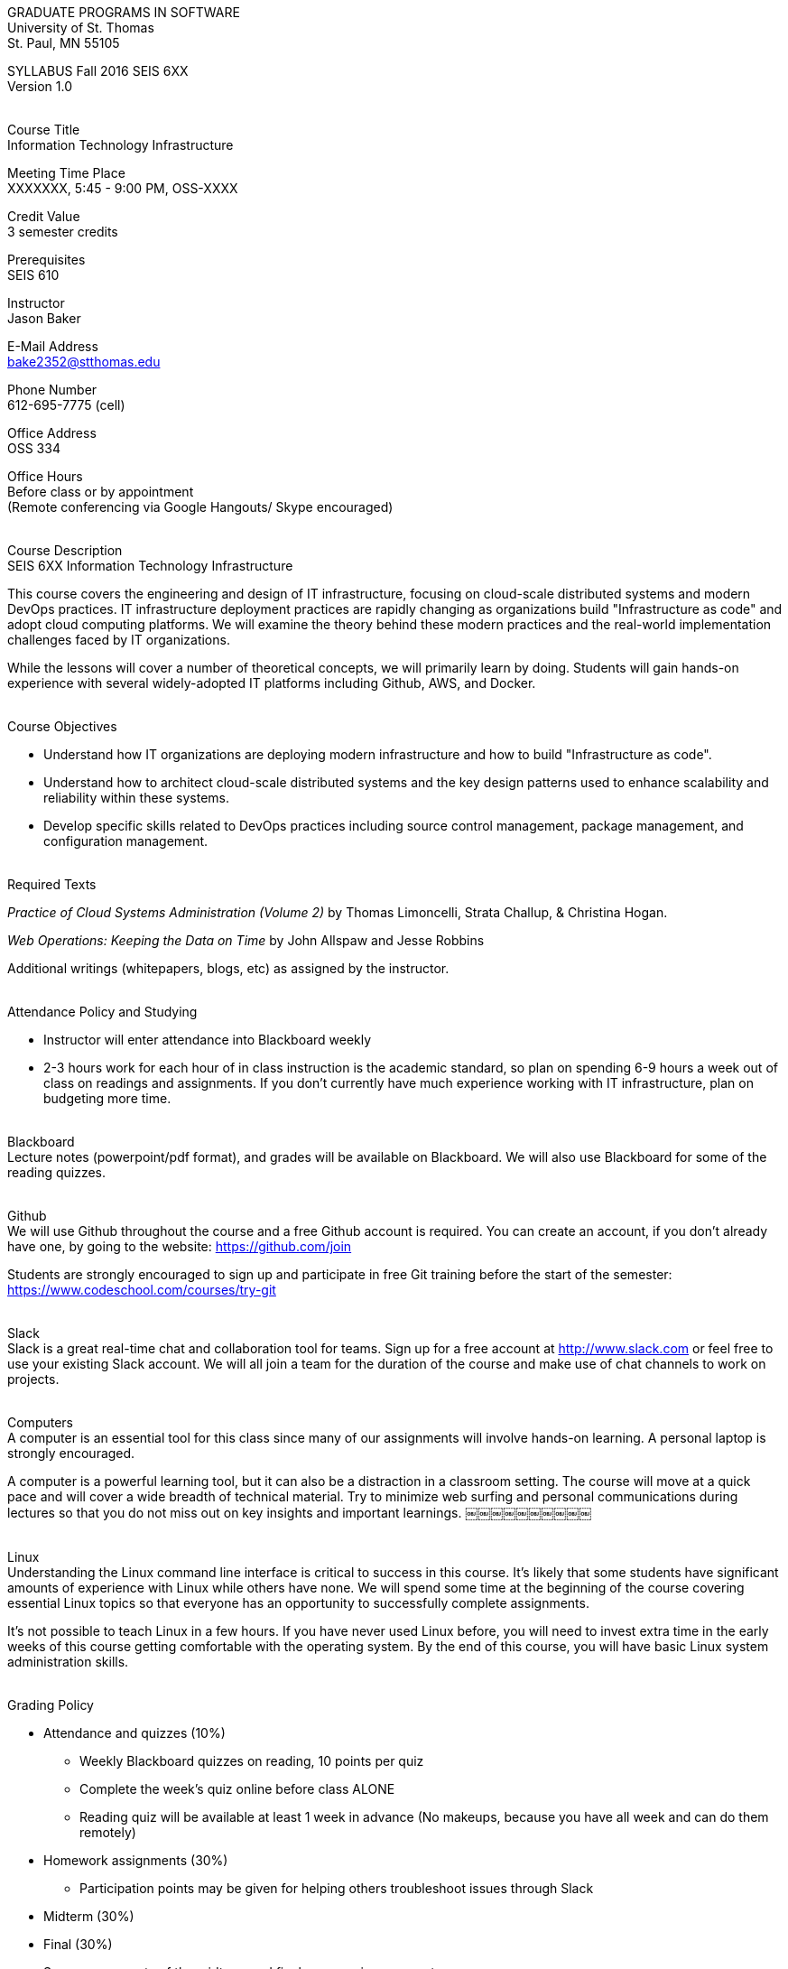 :blank: pass:[ +]

[.text-center]
GRADUATE PROGRAMS IN SOFTWARE +
University of St. Thomas +
St. Paul, MN 55105

[.text-center]
SYLLABUS Fall 2016 SEIS 6XX +
Version 1.0

{blank}
[underline]#Course Title# +
Information Technology Infrastructure

[underline]#Meeting Time Place# +
XXXXXXX, 5:45 - 9:00 PM, OSS-XXXX

[underline]#Credit Value# +
3 semester credits

[underline]#Prerequisites# +
SEIS 610

[underline]#Instructor# +
Jason Baker

[underline]#E-Mail Address# +
bake2352@stthomas.edu

[underline]#Phone Number# +
612-695-7775 (cell)

[underline]#Office Address# +
OSS 334

[underline]#Office Hours# +
Before class or by appointment +
(Remote conferencing via Google Hangouts/ Skype encouraged)

{blank}
[underline]#Course Description# +
SEIS 6XX Information Technology Infrastructure

This course covers the
engineering and design of IT infrastructure, focusing on cloud-scale distributed
systems and modern DevOps practices. IT infrastructure deployment practices are rapidly changing as organizations build
"Infrastructure as code" and adopt cloud computing platforms. We will examine the theory behind these modern practices and the real-world implementation challenges faced by IT organizations.

While the lessons will cover a number of
theoretical concepts, we will primarily learn by doing. Students will gain hands-on
experience with several widely-adopted IT platforms including Github,
AWS, and Docker.

{blank}
[underline]#Course Objectives#

*   Understand how IT organizations are deploying modern infrastructure and how
to build "Infrastructure as code".
*   Understand how to architect cloud-scale distributed systems and the key design
patterns used to enhance scalability and reliability within these systems.
*   Develop specific skills related to DevOps practices including source control
  management, package management, and configuration management.

{blank}
[underline]#Required Texts# +

_Practice of Cloud Systems Administration (Volume 2)_ by Thomas Limoncelli, Strata Challup, & Christina Hogan.

_Web Operations: Keeping the Data on Time_ by John Allspaw and Jesse Robbins

Additional writings (whitepapers, blogs, etc) as assigned by the instructor.

{blank}
[underline]#Attendance Policy and Studying#

* Instructor will enter attendance into Blackboard weekly
* 2-3 hours work for each hour of in class instruction is the academic standard,
so plan on spending 6-9 hours a week out of class on readings and assignments.
If you don't currently have much experience working with IT infrastructure, plan on
budgeting more time.

{blank}
[underline]#Blackboard# +
Lecture notes (powerpoint/pdf format), and grades will be available on
Blackboard. We will also use Blackboard for some of the reading quizzes.

{blank}
[underline]#Github# +
We will use Github throughout the course and a free Github account is required. You can
create an account, if you don't already have one, by going to the website:
https://github.com/join

Students are strongly encouraged to sign up and participate in free Git training
before the start of the semester: https://www.codeschool.com/courses/try-git

{blank}
[underline]#Slack# +
Slack is a great real-time chat and collaboration tool for teams. Sign up for a
free account at http://www.slack.com or feel free to use your existing Slack
account. We will all join a team for the duration of the course and make use
of chat channels to work on projects.

{blank}
[underline]#Computers# +
A computer is an essential tool for this class since many of our assignments will involve hands-on learning. A personal laptop is strongly encouraged.

A computer is a powerful learning tool, but it can also be a distraction in a
classroom setting. The
course will move at a quick pace and will cover a wide breadth of technical material.
Try to minimize web surfing and personal communications during lectures so that
you do not miss out on key insights and important learnings.
￼￼￼￼￼￼￼￼￼￼

{blank}
[underline]#Linux# +
Understanding the Linux command line interface is critical to success in this
course. It's likely that some students have significant amounts of experience
with Linux while others have none. We will spend some time at the beginning of
the course covering essential Linux topics so that everyone has an opportunity
to successfully complete assignments.

It's not possible to teach Linux in a few hours. If you have never used Linux
before, you will need to invest extra time in the early weeks of this course
getting comfortable with the operating system. By the end of this course, you
will have basic Linux system administration skills.

{blank}
[underline]#Grading Policy#

* Attendance and quizzes (10%)
  ** Weekly Blackboard quizzes on reading, 10 points per quiz
  ** Complete the week’s quiz online before class ALONE
  ** Reading quiz will be available at least 1 week in advance (No makeups, because you have all week and can do them remotely)
* Homework assignments (30%)
  ** Participation points may be given for helping others troubleshoot issues through Slack
* Midterm (30%)
* Final (30%)
* Some components of the midterm and final may require a computer
* The usual (but not forced) distribution will be ~50/50 between A grades and B grades
* Factors that may severely impact your grade
  ** Significant disregard for assignments
  ** More than 2 class absences.
  ** A failing grade on the final.

{blank}
[underline]#Recording of Classroom Activities# +

All recordings of class sessions using any device is expressly prohibited
without the written permission of the instructor. (See Class Session Recording
  Permission Form.)

{blank}
[underline]#Schedule# +


[cols="10,10,40,40",options="header"]
|=========================================================
|Week | Date | Topic | Assignment Due

|1 | X/X/2016 | Course Introduction +
Source control +
Git |


|2 | X/X/2016 | Linux fundamentals +
Package management +
Shell scripting
 |
Assignment 1 +
Read Practice of Cloud Systems Administration Chapter 12 +
Read Git Hands On Guide +
Start reading Linux Hands On Guide

|3 | X/X/2016 | Infrastructure fundamentals +
Virtualization +
Distributed infrastructure design and operations +
 |
Assignment 2 +
Read Practice of Cloud Systems Administration Chapter 1 +
Read Web Operations Chapter 15

|4 | X/X/2016 | Cloud computing +
AWS +
IAM, EC2, S3 |
Assignment 3 +
Read Practice of Cloud Systems Administration Appendix B +
Read _Overview of Amazon Web Services_ (White paper December 2015)

|5 | X/X/2016 | Cloud computing +
AWS +
VPC, RDS, ELB |
Assignment 4 +
Read _Architecting for the Cloud: AWS Best Practices_ (White paper February 2016)

|6 | X/X/2016 | Cloud computing +
AWS +
Autoscaling, Cloud Watch, Route53, +
SQS, SNS, SES |
Assignment 5 +
Read Web Operations Chapters 1 & 2

|7 | X/X/2016 | Midterm |


|8 | X/X/2016 | Distributed application architecture +
Web services +
REST/ JSON / YAML |
Assignment 6 +
Read Practice of Cloud Systems Administration Chapters 2 & 4

|9 | X/X/2016 | Configuration management I +
Ansible |
Assignment 7 +
Read Web Operations chapter 5 +
Read Practice of Cloud Systems Administration Chapter 5

|10 | X/X/2016 | Configuration management II +
Ansible |
Assignment 8 +
Read Practice of Cloud Systems Administration Chapter 6

|11 | X/X/2016 | Containers +
Docker |
Assignment 9 +
Read Practice of Cloud Systems Administration Chapter 3

|12 | X/X/2016 | DevOps +
Continuous integration & deployment +
Jenkins |
Assignment 10 +
Read Web Operations Chapters 4 & 10 +
Read Practice of Cloud Systems Administration Chapter 8

|13 | X/X/2016 | Data center architecture |
Read _How Cloud Has Changed The Data Center Architect_ +
Read _6 Models Of The Modern Data Center_
|14 | X/X/2016 | Final exam |


|=========================================================

{blank}
[underline]#STUDENTS WITH DISABILTIES# +

Classroom accommodations will be provided for qualified students with documented disabilities. Students are invited to contact the Disability Resources office about accommodations for this course. Telephone appointments are available to students as needed. Appointments can be made by calling 651- 962-6315 or 800-328-6819, extension 6315. You may also make an appointment in person in Murray Herrick 110. For further information, you can locate the Disability Resources office on the web at http://www.stthomas.edu/enhancementprog/.

{blank}
[underline]#ACADEMIC INTEGRITY# +

Academic integrity is defined as not cheating and not plagiarizing; honesty and trust among students and between students and faculty are essential for a strong, functioning academic community. Consequently, students are expected to do their own work on all academic assignments, tests, projects and research/term papers. Academic dishonesty, whether cheating, plagiarism or some other form of dishonest conduct related to academic coursework and listed in the Student Policy Book under “Discipline: Rules of Conduct” will automatically result in failure for the work involved. But academic dishonesty could also result in failure for the course and, in the event of a second incident of academic dishonesty, suspension from the University.

{blank}
[underline]#Cheating# +

In cases of cheating, the instructor will impose a minimum sanction of failure of work involved. The instructor will inform the student and the director of the program in writing of:

1. the nature of the offense,
2. the penalty imposed within the course;
3. the recommendation of the instructor as to whether further disciplinary action by the director is warranted.

If the instructor or the director of the program determines that further disciplinary action is warranted, a disciplinary hearing shall be commenced at the request of either the instructor or the director. (If there is a previous offense of this nature on the student’s record, a hearing is mandatory.)

Here are the common ways to violate the academic integrity code: +

* Cheating - Intentionally using or attempting to use unauthorized materials, information, or study aids in any academic exercise. The term academic exercise includes all forms of work submitted for credit.
* Fabrication -Intentional and unauthorized falsification or invention of any information or citation in an academic exercise.
* Facilitating Academic Dishonesty - Intentionally or knowingly helping or attempting to help another to violate a provision of the institutional code of academic integrity.
* Plagiarism -The deliberate adoption or reproduction of ideas or words or statements of another person as one’s own without acknowledgment. You commit plagiarism whenever you use a source in any way without indicating that you have used it.

{blank}
[underline]#Plagiarism# +

The following statement of plagiarism is reprinted here for the use of faculty and students.

Reprinted from _Writing: A College Handbook_, James A.W. Heffernan and John E. Lincoln. By permission W. W. Norton & Company, Inc., Copyright 1982 by W.W. Norton & Company, Inc.

*Plagiarism is the dishonest act of presenting the words or thoughts of another writer as if they were your own.*

You commit plagiarism whenever you use a source in any way without indicating that you have used it. If you quote anything at all, even a phrase, you must put quotation marks around it, or set it off from your text; if you summarize or paraphrase an author’s words, you must clearly indicate where the summary or paraphrase begins and ends; if you use an author’s idea, you must say that you are doing so. In every instance, you must also formally acknowledge the written source from which you took the material.

The only time you can use a source without formal acknowledgment is when you refer to a specific phrase, statement, or passage that you have used and acknowledged earlier in the same paper. If the
writer has already formally acknowledged the specific source of the material, there is no need to acknowledge it again in the conclusion. Nor is there any need to enumerate the sources of a summary statement based on several different passages that have been used earlier in the paper and have already been acknowledged. But you are free to skip the acknowledgment only when you are referring a second time to exactly the same material. When you use new material from a source already cited, you must make a new acknowledgment.

Here are examples of various kinds of plagiarism. In each instance, the source is a passage from p. 102 of E.R. Dodd’s _The Greek and the Irrational_ (Berkeley, 1971; reprinted: Boston: Beacon, 1957). First here is the original note, copied accurately from the book.

Functions, Dodds 12, p. 102 +
“If the waking world has certain advantages of solidary and continuity its social opportunities are terribly restricted. In it we need as a rule, only the neighbors whereas the dream world offers the chance of intercourse, however fugitive, with our distant friends, our dead and gods. For normal men it is the sole experience in which they escape the offensive and incomprehensible bondage of time and space.”

*And here are five ways of plagiarizing this source*: (If you have any questions about plagiarism, ask the instructor)

1. *Word-for-word continuous copying without quotation marks or mention of the author’s name.*
Dreams help us satisfy another important psychic need - our need to vary our social life. This need is regularly thwarted in our waking moments. If the waking world has certain advantages of solidity and continuity, its social opportunities are terribly restricted. In it we need, as a rule, only the neighbors, whereas the dream world offers the change of intercourse, however fugitive, with our distant friends, our dead, and our gods. We awaken from such encounters feeling refreshed, the dream having liberated us from the here and now...

2. *Copying many words and phrases without quotation marks or mention of the author’s name.*
Dreams help us satisfy another important psychic need - our need to vary our social life. In the waking world our social opportunities, for example, are terribly restricted. As a rule, we usually encounter only the neighbors. In the dream world, on the other hand, we have the chance of meeting our distant friends. For most of us it is the sole experience in which we escape the bondage of time and space....

3. *Copying an occasional key word or phrase without quotation marks or mention of the author’s name.*
Dreams help us satisfy another important psychic need - our need to vary our social life. During our waking hours our social opportunities are terribly restricted. We see only the people next door and our business associates. In contrast, whenever we dream, we can see our distant friends. Even though the encounter is brief, we awaken refreshed, having freed ourselves from the bondage of the here and now...

4. *Paraphrasing without mention of the author’s name.*
Dreams help us satisfy another important psychic need - our need to vary our social life. When awake, we are creatures of this time and this place. Those we meet are usually those we live near and work with.
When dreaming, on the other hand, we can meet far-off friends. We awaken refreshed by our flight from
the here and now.

5. *Taking the author’s idea without acknowledging the source.*
Dreams help us to satisfy another important psychic need - the need for a change. They liberate us from the here and now, taking us out of the world we normally live in....
